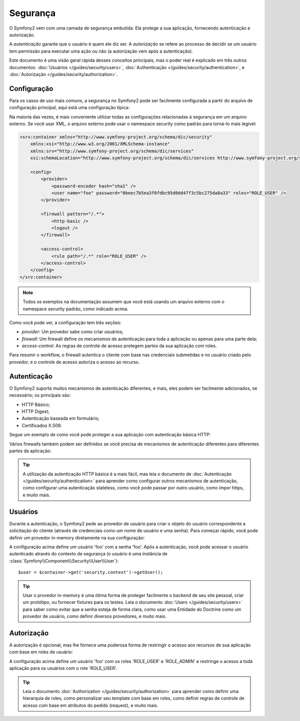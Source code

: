 .. index::
   single: Security

Segurança
=========

O Symfony2 vem com uma camada de segurança embutida. Ela protege a sua aplicação, 
fornecendo autenticação e autorização.

A *autenticação* garante que o usuário é quem ele diz ser. A *autorização* se 
refere ao processo de decidir se um usuário tem permissão para executar uma ação 
ou não (a autorização vem após a autenticação).

Este documento é uma visão geral rápida desses conceitos principais, mas o poder real é 
explicado em três outros documentos: :doc:`Usuários </guides/security/users>`,
:doc:`Authenticação </guides/security/authentication>`, e
:doc:`Autorização </guides/security/authorization>`.

.. index::
   pair: Security; Configuration

Configuração
------------

Para os casos de uso mais comuns, a segurança no Symfony2 pode ser facilmente configurada 
a partir do arquivo de configuração principal, aqui está uma configuração típica:

.. configuration-block::

    .. code-block:: yaml

        # app/config/config.yml
        security.config:
            providers:
                main:
                    password_encoder: sha1
                    users:
                        foo: { password: 0beec7b5ea3f0fdbc95d0dd47f3c5bc275da8a33, roles: ROLE_USER }

            firewalls:
                main:
                    pattern:    /.*
                    http-basic: true
                    logout:     true

            access_control:
                - { path: /.*, role: ROLE_USER }

    .. code-block:: xml

        <!-- app/config/config.xml -->
        <security:config>
            <security:provider>
                <security:password-encoder hash="sha1" />
                <security:user name="foo" password="0beec7b5ea3f0fdbc95d0dd47f3c5bc275da8a33" roles="ROLE_USER" />
            </security:provider>

            <security:firewall pattern="/.*">
                <security:http-basic />
                <security:logout />
            </security:firewall>

            <security:access-control>
                <security:rule path="/.*" role="ROLE_USER" />
            </security:access-control>
        </security:config>

    .. code-block:: php

        // app/config/config.php
        $container->loadFromExtension('security', 'config', array(
            'provider' => array(
                'main' => array('password_encoder' => 'sha1', 'users' => array(
                    'foo' => array('password' => '0beec7b5ea3f0fdbc95d0dd47f3c5bc275da8a33', 'roles' => 'ROLE_USER'),
                )),
            ),
            'firewalls' => array(
                'main' => array('pattern' => '/.*', 'http-basic' => true, 'logout' => true),
            ),
            'access_control' => array(
                array('path' => '/.*', 'role' => 'ROLE_USER'),
            ),
        ));

Na maioria das vezes, é mais conveniente utilizar todas as configurações relacionadas 
à segurança em um arquivo externo. Se você usar XML, o arquivo externo pode usar o namespace 
security como padrão para torná-lo mais legível:

.. code-block:: xml

        <srv:container xmlns="http://www.symfony-project.org/schema/dic/security"
            xmlns:xsi="http://www.w3.org/2001/XMLSchema-instance"
            xmlns:srv="http://www.symfony-project.org/schema/dic/services"
            xsi:schemaLocation="http://www.symfony-project.org/schema/dic/services http://www.symfony-project.org/schema/dic/services/services-1.0.xsd">

            <config>
                <provider>
                    <password-encoder hash="sha1" />
                    <user name="foo" password="0beec7b5ea3f0fdbc95d0dd47f3c5bc275da8a33" roles="ROLE_USER" />
                </provider>

                <firewall pattern="/.*">
                    <http-basic />
                    <logout />
                </firewall>

                <access-control>
                    <rule path="/.*" role="ROLE_USER" />
                </access-control>
            </config>
        </srv:container>

.. note::

    Todos os exemplos na documentação assumem que você está usando um arquivo 
    externo com o namespace security padrão, como indicado acima.

Como você pode ver, a configuração tem três seções:

* *provider*: Um provedor sabe como criar usuários;

* *firewall*: Um firewall define os mecanismos de autenticação para toda a aplicação ou 
  apenas para uma parte dela;

* *access-control*: As regras de controle de acesso protegem partes da sua aplicação 
  com roles.

Para resumir o workflow, o firewall autentica o cliente com base nas credenciais 
submetidas e no usuário criado pelo provedor, e o controle de acesso autoriza 
o acesso ao recurso.

Autenticação
------------

O Symfony2 suporta muitos mecanismos de autenticação diferentes, e mais, eles podem
ser facilmente adicionados, se necessário; os principais são:

* HTTP Básico;
* HTTP Digest;
* Autenticação baseada em formulário;
* Certificados X.509.

Segue um exemplo de como você pode proteger a sua aplicação com autenticação básica HTTP:

.. configuration-block::

    .. code-block:: yaml

        # app/config/security.yml
        security.config:
            firewalls:
                main:
                    http-basic: true

    .. code-block:: xml

        <!-- app/config/security.xml -->
        <config>
            <firewall>
                <http-basic />
            </firewall>
        </config>

    .. code-block:: php

        // app/config/security.php
        $container->loadFromExtension('security', 'config', array(
            'firewalls' => array(
                'main' => array('http-basic' => true),
            ),
        ));

Vários firewalls também podem ser definidos se você precisa de mecanismos de autenticação
diferentes para diferentes partes da aplicação:

.. configuration-block::

    .. code-block:: yaml

        # app/config/security.yml
        security.config:
            firewalls:
                backend:
                    pattern: /admin/.*
                    http-basic: true
                public:
                    pattern:  /.*
                    security: false

    .. code-block:: xml

        <!-- app/config/security.xml -->
        <config>
            <firewall pattern="/admin/.*">
                <http-basic />
            </firewall>

            <firewall pattern="/.*" security="false" />
        </config>

    .. code-block:: php

        // app/config/security.php
        $container->loadFromExtension('security', 'config', array(
            'firewalls' => array(
                'backend' => array('pattern' => '/admin/.*', 'http-basic' => true),
                'public'  => array('pattern' => '/.*', 'security' => false),
            ),
        ));

.. tip::

    A utilização da autenticação HTTP básica é a mais fácil, mas leia o 
    documento de :doc:`Autenticação </guides/security/authentication>`
    para aprender como configurar outros mecanismos de autenticação, como 
    configurar uma autenticação stateless, como você pode passar por outro 
    usuário, como impor https, e muito mais.

Usuários
--------

Durante a autenticação, o Symfony2 pede ao provedor de usuário para criar o objeto
do usuário correspondente a solicitação do cliente (através de credenciais como 
um nome de usuário e uma senha). Para começar rápido, você pode definir um provedor 
in-memory diretamente na sua configuração:

.. configuration-block::

    .. code-block:: yaml

        # app/config/security.yml
        security.config:
            providers:
                main:
                    users:
                        foo: { password: foo }

    .. code-block:: xml

        <!-- app/config/security.xml -->
        <config>
            <provider>
                <user name="foo" password="foo" />
            </provider>
        </config>

    .. code-block:: php

        // app/config/security.php
        $container->loadFromExtension('security', 'config', array(
            'provider' => array(
                'main' => array('users' => array(
                    'foo' => array('password' => 'foo'),
                )),
            ),
        ));

A configuração acima define um usuário 'foo' com a senha 'foo'. Após a autenticação, 
você pode acessar o usuário autenticado através do contexto de segurança (o usuário 
é uma instância de :class:`Symfony\\Component\\Security\\User\\User`)::

    $user = $container->get('security.context')->getUser();

.. tip::

    Usar o provedor in-memory é uma ótima forma de proteger facilmente o backend
    de seu site pessoal, criar um protótipo, ou fornecer fixtures para 
    os testes. Leia o documento :doc:`Users </guides/security/users>` para 
    saber como evitar que a senha esteja de forma clara, como usar uma Entidade do Doctrine 
    como um provedor de usuário, como definir diversos provedores, e muito mais.

Autorização
-----------

A autorização é opcional, mas lhe fornece uma poderosa forma de restringir o acesso aos 
recursos de sua aplicação com base em roles de usuário:

.. configuration-block::

    .. code-block:: yaml

        # app/config/security.yml
        security.config:
            providers:
                main:
                    users:
                        foo: { password: foo, roles: ['ROLE_USER', 'ROLE_ADMIN'] }
            access_control:
                - { path: /.*, role: ROLE_USER }

    .. code-block:: xml

        <!-- app/config/security.xml -->
        <config>
            <provider>
                <user name="foo" password="foo" roles="ROLE_USER,ROLE_ADMIN" />
            </provider>

            <access-control>
                <rule path="/.*" role="ROLE_USER" />
            </access-control>
        </config>

    .. code-block:: php

        // app/config/security.php
        $container->loadFromExtension('security', 'config', array(
            'provider' => array(
                'main' => array('users' => array(
                    'foo' => array('password' => 'foo', 'roles' => array('ROLE_USER', 'ROLE_ADMIN')),
                )),
            ),

            'access_control' => array(
                array('path' => '/.*', 'role' => 'ROLE_USER'),
            ),
        ));

A configuração acima define um usuário 'foo' com os roles 'ROLE_USER' e 'ROLE_ADMIN' 
e restringe o acesso a toda aplicação para os usuários com o role 'ROLE_USER'.

.. tip::

    Leia o documento :doc:`Authorization </guides/security/authorization>` 
    para aprender como definir uma hierarquia de roles, como personalizar seu 
    template com base em roles, como definir regras de controle de acesso com 
    base em atributos do pedido (request), e muito mais.